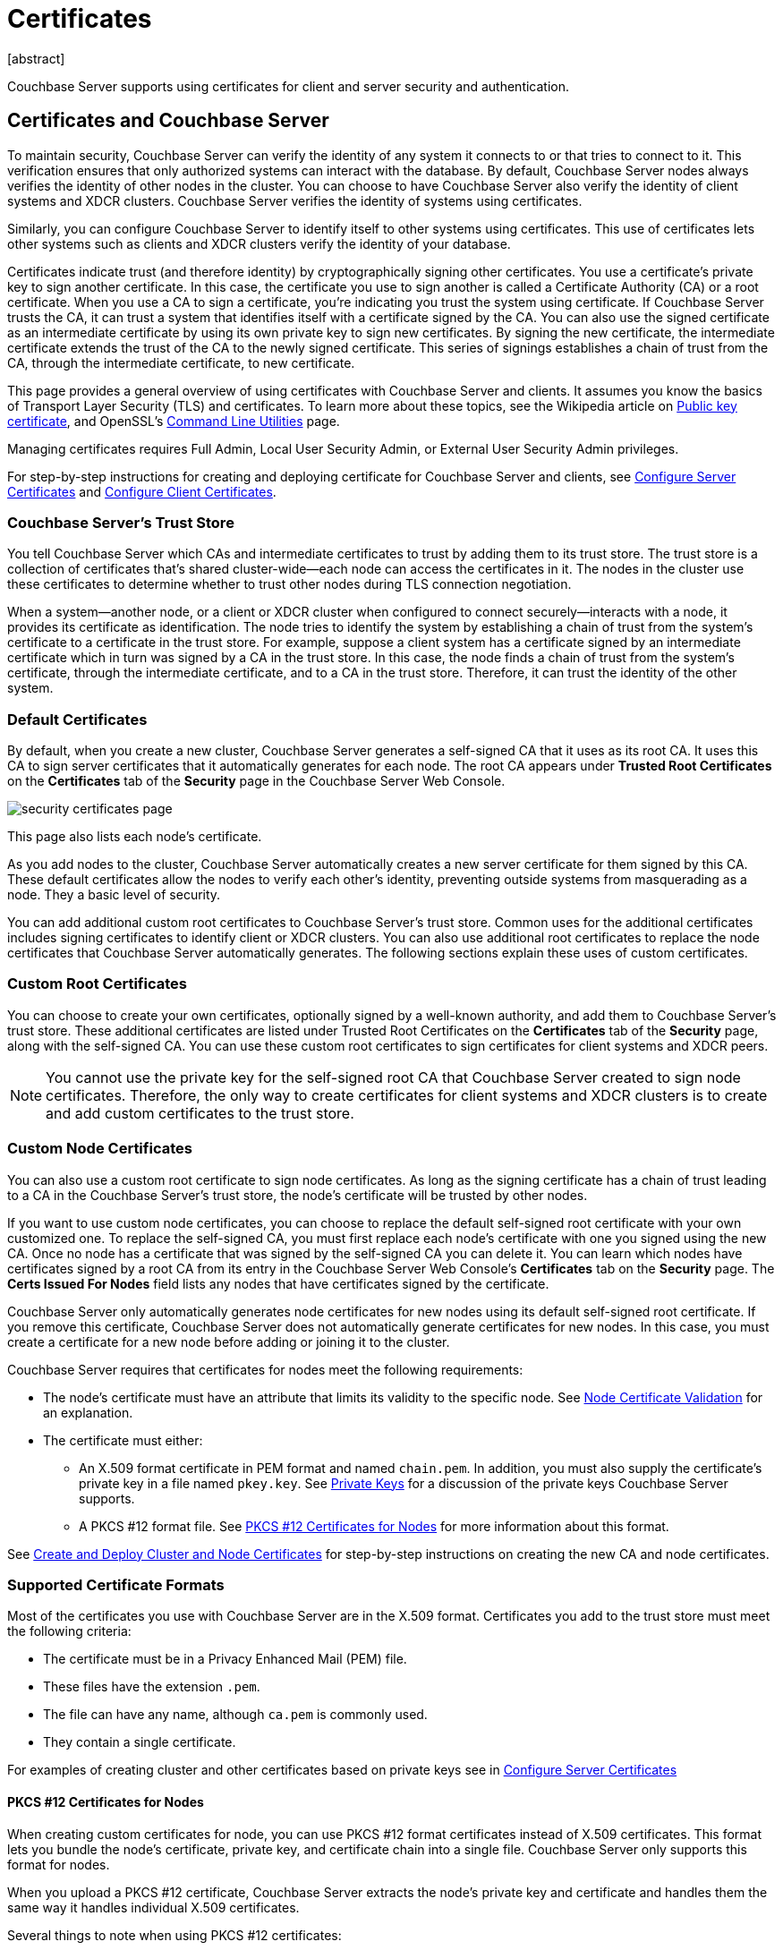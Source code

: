= Certificates
:description: Couchbase Server supports using certificates for client and server security and  authentication.
:page-aliases: security:security-certs-auth,security:security-encryption
:page-toclevels: 3
[abstract]

{description}

[#certificates-in-couchbase]
== Certificates and Couchbase Server

To maintain security, Couchbase Server can verify the identity of any system it connects to or that tries to connect to it.
This verification ensures that only authorized systems can interact with the database.
By default, Couchbase Server nodes always verifies the identity of other nodes in the cluster.
You can choose to have Couchbase Server also verify the identity of client systems and XDCR clusters.
Couchbase Server verifies the identity of systems using certificates. 

Similarly, you can configure Couchbase Server to identify itself to other systems using certificates. 
This use of certificates lets other systems such as clients and XDCR clusters verify the identity of your database.

Certificates indicate trust (and therefore identity) by cryptographically signing other certificates.
You use a certificate's private key to sign another certificate.  
In this case, the certificate you use to sign another is called a Certificate Authority (CA) or a root certificate. 
When you use a CA to sign a certificate, you're indicating you trust the system using certificate.
If Couchbase Server trusts the CA, it can trust a system that identifies itself with a certificate signed by the CA. 
You can also use the signed certificate as an intermediate certificate by using its own private key to sign new certificates.
By signing the new certificate, the intermediate certificate extends the trust of the CA to the newly signed certificate.
This series of signings establishes a chain of trust from the CA, through the intermediate certificate, to new certificate. 

This page provides a general overview of using certificates with Couchbase Server and clients.
It assumes you know the basics of Transport Layer Security (TLS) and certificates. 
To learn more about these topics, see the Wikipedia article on  https://en.wikipedia.org/wiki/Public_key_certificate[Public key certificate^],  and OpenSSL's https://wiki.openssl.org/index.php/Command_Line_Utilities[Command Line Utilities] page.

Managing certificates requires Full Admin, Local User Security Admin, or External User Security Admin privileges.

For step-by-step instructions for creating and deploying certificate for Couchbase Server and clients, see xref:manage:manage-security/configure-server-certificates.adoc[Configure Server Certificates] and xref:manage:manage-security/configure-client-certificates.adoc[Configure Client Certificates].

[#certificate-hierarchies]
=== Couchbase Server's Trust Store

You tell Couchbase Server which CAs and intermediate certificates to trust by adding them to its trust store.
The trust store is a collection of certificates that's shared cluster-wide--each node can access the certificates in it.
The nodes in the cluster use these certificates to determine whether to trust other nodes during TLS connection negotiation.

When a system--another node, or a client or XDCR cluster when configured to connect securely--interacts with a node, it provides its certificate as identification.
The node tries to identify the system by establishing a chain of trust from the system's certificate to a certificate in the trust store. 
For example, suppose a client system has a certificate signed by an intermediate certificate which in turn was signed by a CA in the trust store.
In this case, the node finds a chain of trust from the system's certificate, through the intermediate certificate, and to a CA in the trust store.
Therefore, it can trust the identity of the other system.


[#server-certificates]
=== Default Certificates

By default, when you create a new cluster, Couchbase Server generates a self-signed CA that it uses as its root CA.
It uses this CA to sign server certificates that it automatically generates for each node.
The root CA appears under *Trusted Root Certificates* on the *Certificates* tab of the *Security* page in the Couchbase Server Web Console.

image::learn:security/security_certificates_page.png[align=left]

This page also lists each node's certificate.

As you add nodes to the cluster, Couchbase Server automatically creates a new server certificate for them signed by this CA.
These default certificates allow the nodes to verify each other's identity, preventing outside systems from masquerading as a node.
They a basic level of security.

You can add additional custom root certificates to Couchbase Server's trust store. 
Common uses for the additional certificates includes signing certificates to identify client or XDCR clusters.
You can also use additional root certificates to replace the node certificates that Couchbase Server automatically generates.  
The following sections explain these uses of custom certificates.

=== Custom Root Certificates

You can choose to create your own certificates, optionally signed by a well-known authority, and add them to Couchbase Server's trust store.
These additional certificates are listed under Trusted Root Certificates on the *Certificates* tab of the *Security* page, along with the self-signed CA.
You can use these custom root certificates to sign certificates for client systems and XDCR peers.

NOTE: You cannot use the private key for the self-signed root CA that Couchbase Server created to sign node certificates.
Therefore, the only way to create certificates for client systems and XDCR clusters is to create and add custom certificates to the trust store.

=== Custom Node Certificates

You can also use a custom root certificate to sign node certificates.
As long as the signing certificate has a chain of trust leading to a CA in the Couchbase Server's trust store, the node's certificate will be trusted by other nodes.

If you want to use custom node certificates, you can choose to replace the default self-signed root certificate  with your own customized one.
To replace the self-signed CA, you must first replace each node's certificate with one you signed using the new CA.
Once no node has a certificate that was signed by the self-signed CA you can delete it.
You can learn which nodes have certificates signed by a root CA from its entry in the Couchbase Server Web Console's *Certificates* tab on the *Security* page. 
 The *Certs Issued For Nodes* field lists any nodes that have certificates signed by the certificate.

Couchbase Server only automatically generates node certificates for new nodes using its default self-signed root certificate.
If you remove this certificate, Couchbase Server does not automatically generate certificates for new nodes. 
In this case, you must create a certificate for a new node before adding or joining it to the cluster.

Couchbase Server requires that certificates for nodes meet the following requirements:

* The node's certificate must have an attribute that limits its validity to the specific node.
See xref:#node-certificate-validation[Node Certificate Validation] for an explanation.
* The certificate must either:
** An X.509 format certificate in PEM format and named `chain.pem`. 
In addition, you must also supply the certificate's private key in a file named `pkey.key`. 
See xref:#private-key-formats[Private Keys] for a discussion of the private keys Couchbase Server supports.
** A PKCS #12 format file. 
See xref:#pkcs12[PKCS #12 Certificates for Nodes] for more information about this format.

See xref:manage:manage-security/configure-server-certificates.adoc#root-and-node-certificates[Create and Deploy Cluster and Node Certificates] for step-by-step instructions on creating the new CA and node certificates.

=== Supported Certificate Formats

Most of the certificates you use with Couchbase Server are in the X.509 format.
Certificates you add to the trust store must meet the following criteria:
 
* The certificate must be in a Privacy Enhanced Mail (PEM) file. 
* These files have the extension `.pem`. 
* The file can have any name, although `ca.pem` is commonly used. 
* They contain a single certificate. 

For examples of creating cluster and other certificates based on private keys see in xref:manage:manage-security/configure-server-certificates.adoc[Configure Server Certificates]

[#pkcs12]
==== PKCS #12 Certificates for Nodes

When creating custom certificates for node, you can use PKCS #12 format certificates instead of X.509 certificates.
This format lets you bundle the node's certificate, private key, and certificate chain into a single file.
Couchbase Server only supports this format for nodes. 

When you upload a PKCS #12 certificate, Couchbase Server extracts the node's private key and certificate and handles them the same way it handles individual X.509 certificates.

Several things to note when using PKCS #12 certificates:

* The PKCS #12 file's name must be `couchbase.p12` and be located in the node's inbox directory.
* Make sure node's inbox directory only contains the PKCS #12 certificate file.  
If the directory contains both a PKCS #12 certificate and a private key file named `pkey.key`, the call to reload the node's certificates fails.
In this case, Couchbase Server cannot determine which file you want it to reload, and refuses to continue. 

See xref:manage:manage-security/configure-server-certificates.adoc#pkcs12[Deploy a Certificate and Private Key to a Node in a PKCS #12 File] for an example of using this certificate format.

[#node-certificate-validation]
==== Node Certificate Validation

In Couchbase Enterprise Server, each node certificate must have the node's name specified as a Subject Alternative Name (SAN).
This attribute restricts the certificate so it's only valid for the node named in the SAN.

The SAN must meet the following requirements:

* If the node name is a Fully Qualified Domain Name (FQDN), the SAN must be this FQDN with a `DNS:` prefix.
For example, `DNS:*.localhost.com`.
When the node name is an FQDN, the SAN cannot specify an IP address.

* If the node name is an IPv4 or an IPv6 IP Address, the SAN must be the IP address, with an `IP:` prefix.
For example, `IP:127.0.0.1` or `IP:0:0:0:0:0:0:0:1`.
When the node name is an IP address, the SAN cannot specify an FQDN.

NOTE: You can use the wildcard character in all expressions.

For examples configuring node certificate including setting the node's name as a SAN, see xref:manage:manage-security/configure-server-certificates.adoc[Configure Server Certificates].

[#intermediate-certificates]
=== Intermediate Certificates

An intermediate certificate--sometimes referred to as a subordinate certificate, an intermediate CA, or a signing CA--can be either:

* A certificate signed by the root CA certificate.

* One of a chain of intermediate certificates, each of which was signed by one preceding it in the chain. 
The first certificate in the chain must be in Couchbase Server's trust store.

The main purpose of the intermediate certificate is to sign node certificates, client certificates, or other intermediate certificates. 
Signing node certificates convey the authority of the root certificate to the node or client certificates indirectly.
Using the intermediate certificate instead of the root certificate's own private key limits the key's use, making it more secure.

The default certificates provided by Couchbase Server do not include intermediates: entity certificates are all signed directly by the root certificate.
However, if you use customized certificates and certificate chains, you can define intermediate certificates.

You can upload intermediate certificates to the Couchbase Server trust store.
For information, see xref:learn:security/using-multiple-cas.adoc#adding-intermediate-certificates-to-the-trust-store[Adding Intermediate Certificates to the Trust Store].


[#client-certificates]
== Client Certificates

A client can use a client certificate to identify itself to Couchbase Server.
The certificate allows the server to authenticate the client, and to authorize the client's associated user.
Information included in the certificate identifies the user by means of a username.

Couchbase Server creates and uses client certificates by default for inter-node communication.
These certificates are not visible to the user.
Administrators must create the client certificates for XDCR or SDK-client connections explicitly based on a  root CA certificate that's in the Couchbase Server's trust store.

When authenticating a client that uses certificate-based authentication, Couchbase Server asks the client to present its certificate.
If Couchbase Server finds that the certificate's chain of trust leads to a root authority that it recognizes, it trusts the client.
Couchbase Server then verifies that the certificate has not expired.
After verifying the certificate is still valid, Couchbase Server extracts the username from the certificate.
If the username matches an existing user and the user has the correct roles to access Couchbase Server via the client, Couchbase Server lets the client connect.

A similar process allows the server to authenticate with the client in a process called mutual TLS (mTLS) or https://en.wikipedia.org/wiki/Mutual_authentication[mutual authentication^].

NOTE: The client's authentication with the server relies on the private key used to create the client certificate.
The client digitally signs a message with its private key and sends the message to the server.
The server uses the client's public key to verify that the client sent the message.

For an example of using private keys to secure XDCR, see xref:manage:manage-xdcr/enable-full-secure-replication.adoc#specify-full-xdcr-security-with-certificates[Specify Root and Client Certificates, and Client Private Key].

For an example iof using certificates to secure a connection to an LDAP host, see xref:manage:manage-security/configure-ldap.adoc#client-certificate[Configure LDAP].

[#identity-encoding-in-client-certificates]
=== Specifying Usernames for Client Certificate Authentication

The client certificate can contain the username to use for a client connection. 
You can configure Couchbase Server to search for a username among multiple elements within the client certificate.
If it finds an element that could contain a username, Couchbase Server attempts to authenticate and authorize username.

If you configure multiple elements within the client certificate to be potential usernames, Couchbase Server attempts to authenticate each until it either authenticates one or runs out of elements.
You set the order in which Couchbase Server examines the elements in the client certificate for usernames.
See xref:manage:manage-security/enable-client-certificate-handling.adoc[Enable Client Certificate Handling] for details.

[#specifying-usernames-in-certificates]
=== Embedding Usernames in Certificates

You can use the following elements in a certificate to specify a username:

* The `Subject` for the certificate, featuring the Common Name.
For example, when creating the client-certificate using the command line, you can set the subject of the certificate to `clientname` by using the `-subj "/CN=clientuser"` argument. 
+
NOTE: The Internet Engineering Task Force (IETF) has deprecated the Subject Common Name as described in https://tools.ietf.org/html/rfc6125#section-6.4.4[section 6.4.4 of RFC 6125^].
Couchbase Server continues to support using the Subject Common Name.
See also xref:learn:security/certificates.adoc#deprecation-of-subject-common-name[Deprecation of Subject Common Name].

* The `DNS` name, provided as a Subject Alternative Name for the certificate.
For example, if you add `subjectAltName = DNS:node2.cb.com` to the certificate, you can configure Couchbase Server  to use `node2.cb.com` as the username withouy a prefix or delimiter specified in the handling-configuration.
+
Prefix and delimiter are explained later in xref:learn:security/certificates.adoc#identifying-certificate-based-usernames-on-couchbase-server[Identifying Certificate-Based Usernames on Couchbase Server].

* The `email` defined as a Subject Alternative Name for the certificate.
For example, if you add `subjectAltName = email:john.smith@example.com` to the certificate, you can configure Couchbase Server to use `john.smith@example.com` as the username. 
However, because Couchbase Server does not allow the character `@` in  usernames, `john.smith@example.com` is not valid.
You can configure Couchbase Server extract just the account portion of the email address (`john.smith`) by defining `@` as a delimiter.
See xref:learn:security/certificates.adoc#identifying-certificate-based-usernames-on-couchbase-server[Identifying Certificate-Based Usernames on Couchbase Server] form an explanation.

* The `URI` defined as a Subject Alternative Name in the certificate.
For example, if you add `subjectAltName = URI:www.example.com` to the certificate, you can configure Couchbase Server to use `www.example.com` as the username.

For examples of setting Subject Common Names and Subject Alternative Names in certificates, see  xref:manage:manage-security/configure-server-certificates.adoc[Configure Server Certificates] and xref:manage:manage-security/configure-client-certificates.adoc[Configure Client Certificates].

[#identifying-certificate-based-usernames-on-couchbase-server]
=== Identifying Certificate-Based Usernames on Couchbase Server

By default, Couchbase Server does not handle client certificates. 
You can enable client certificate handling so that it is optional or even mandatory.

When you enable client-certificate handling, you can configure Couchbase Server to search for paths within the client certificate that contain usernames for authentication.

Each specified path can be one of the following path-types:

* `subject.cn`: extracts the Subject Common Name.

* `san.dns`. extracts the `DNS` Subject Alternative Name.

* `san.email`: extracts the `email` Subject Alternative Name.

* `san.uri`: extracts the `URI` Subject Alternative Name.

You can specify any number of paths for Couchbase Server to extract. 
You can also have it extract multiple instances of any path-type.

In some cases, the value in the certificate cannot match a Couchbase Server user name. For example, email addresses are not valid usernames because they contain the `@` character.
To handle these case, you can have Couchbase Server parse the value from the certificate to extract the username. 
You can define a prefix, delimiter, or both that Couchbase Server uses to extract a portion of the element it extracts from the path.

* If you define neither a prefix or delimiter for a path, Couchbase Server does not parse element's content. 
It attempts to match the value as-is to an existing username.

* You can define a prefix which is a string of text Couchbase Server attempts to match of the start of the value  extracted from the certificate. 
If the prefix matches the start of the value, Couchbase Server removes the matching prefix from the value. 
It then tries to match the remaining string to a Couchbase Server username.  
If the prefix does not match the start of the value, Couchbase Server tries to match the entire value to a username.
For example, suppose you specify `san.uri` as a path in the certificate to use, and set the prefix to `www.`.
If Couchbase Server extracts the value `www.example.com` from the `san.uri` element in the certificate, the prefix matches leading `www.`, leaving Couchbase Server with `example.com` as the username.
If instead the `san.uri` is `example.com`, the prefix does not match. 
In this case, Couchbase Server attempts to match `example.com` to a username.

* You can define a delimiter, which is a single character that Couchbase Server should use to split the value extracted from the certificate.  
If it finds the delimiter in the value, Couchbase Server uses the portion of the value before the delimiter as the username.
If Couchbase Server does not find the delimiter in the value, it uses the entire value as the username. 
For example, suppose you specify `san.email` as a path in the certificate, and set the delimeter to `@`.
If Couchbase Server extracts the value `john.smit@example.com` as the value of `san.email`, it splits the value at the `@`, leaving it with `john.smith` to match to a username.
+
NOTE: If the value contains multiple instances of the delimiter, Couchbase Server only uses the portion before the first delimiter. 
For example, if you set the delimiter to `.` and the value is `www.example.com`, Couchbase Server attempts to match `www` to a username. 
It does not attempt to match any other portion of the value if the first part does not match.

For step-by-step instructions, see xref:manage:manage-security/enable-client-certificate-handling.adoc[Enable Client Certificate Handling].

[#deprecation-of-subject-common-name]
== Deprecation of Subject Common Name

The IETF has deprecated using Subject Common Name to identify either a server or a client in https://tools.ietf.org/html/rfc6125#section-6.4.4[section 6.4.4 of RFC 6125^].
For Couchbase Enterprise Server Version 7.2 and later, this means that:

* The node certificate for each server in the cluster must specify its node name as a Subject Alternative Name.
See xref:learn:security/certificates.adoc#node-certificate-validation[Node-Certificate Validation] for details.
You can still use Subject Common Name.

* A client certificate may continue to specify just a Subject Common Name.

Examples of certificate creation provided in xref:manage:manage-security/manage-certificates.adoc[] continue to include definitions of Subject Common Name for both server and client.



[#certificate-checking]
=== Certificate Checking

Couchbase Server checks the validity of certificates in following situations:

* You upload certificate to a node.
If the name of the node is not specified as a SAN:
+
--
** If the name of the node can be changed, Couchbase Server issues a warning, and the upload succeeds.

** If the name of the node cannot be changed, Couchbase Server reports an error, and the upload fails.
--
+
To learn when you can rename a node, see xref:learn:clusters-and-availability/nodes.adoc#node-renaming[Node Renaming].

*  You add a node or a node joins the cluster.
Couchbase Server always checks the certificate on the new node to verify the node's name is correctly specified as a SAN. Depending on the cluster's configuration, Couchbase Server may perform the same check on the certificate of the cluster node handling the join. 
If Couchbase Server finds an issue, its response depends on what sort of check it performed:

** New node: If the node name is not specified as a SAN, Couchbase Server returns an error and the add or join fails.

** Cluster node: If the cluster has two or more nodes prior to the add or join, Couchbase Server does not perform a check.
Otherwise, the Couchbase Server performs the check. 
If the node-name is not specified as a SAN, the add or join fails.

[#certificate-exporation]
== Certificate Expiration

When you create a certificate, you can choose to have it expire after a period of time. 
Setting an expiration on certificates is a best practice, as it can help limit the impact of a certificate being compromised.
It also helps enforce certificate rotation. 
See xref:manage:manage-security/rotate-server-certificates.adoc[].

When you set your certificates to expire, you must remember replace them before their expiration. 
You can have the Couchbase Server alert feature notify you before a certificate expires. 
By default, Couchbase Server sends this alert 30 days before the certificate expires.
You can change this alert period using the `/settings/alerts/limits` endpoint to change the `certExpirationDays` setting.
See xref:rest-api:rest-cluster-email-notifications.adoc[] for more steps to change this setting.
Couchbase Server also alerts a second time if a certificate has expired.
See xref:manage:manage-settings/configure-alerts.adoc[] for more information about alerts.

[#private-key-formats]
== Private Keys

Couchbase Server supports using both RSA and X.509 Elliptic Curve (EC) private keys.

Couchbase Server supports using the PKCS #1 file format only for unencrypted private keys. 
This format only supports RSA keys. 

Couchbase Server supports using PKCS #8 file format for both unencrypted and encrypted private keys.
The user-specified `EncryptedPrivateKeyInfo` must use PKCS #5 v2 algorithms.
This format supports both RSA and Elliptic Curve keys.

IMPORTANT: Couchbase Server does not support Elliptic Curve Key files containing EC PARAMETERS. 
When generating EC keys using the `openssl` command, be sure to use the `-noout` argument to prevent it from adding an EC PARAMETERS section.

[#json-passphrase-registration]
== JSON Passphrase Registration

If a node's certificate has an encrypted private key, you can give Couchbase Server the key's passphrase, so it can use the private key when necessary.
You register the passphrase by passing Couchbase Server a JSON object using the REST API.
For information, see xref:rest-api:upload-retrieve-node-cert.adoc[Upload and Retrieve a Node Certificate].


[#examples]
== Examples

Examples of file-types and their generation, of extension-definition, of intermediate-certificate use, and of Couchbase-Server specific deployment requirements are provided for the server-side in xref:manage:manage-security/configure-server-certificates.adoc[Configure Server Certificates], and for the client-side in xref:manage:manage-security/configure-client-certificates.adoc[Configure Client Certificates].
The examples allow _Cross Data Center Replication_ to be secured with certificates only.
They also support secure access to Couchbase Server from Java clients.
